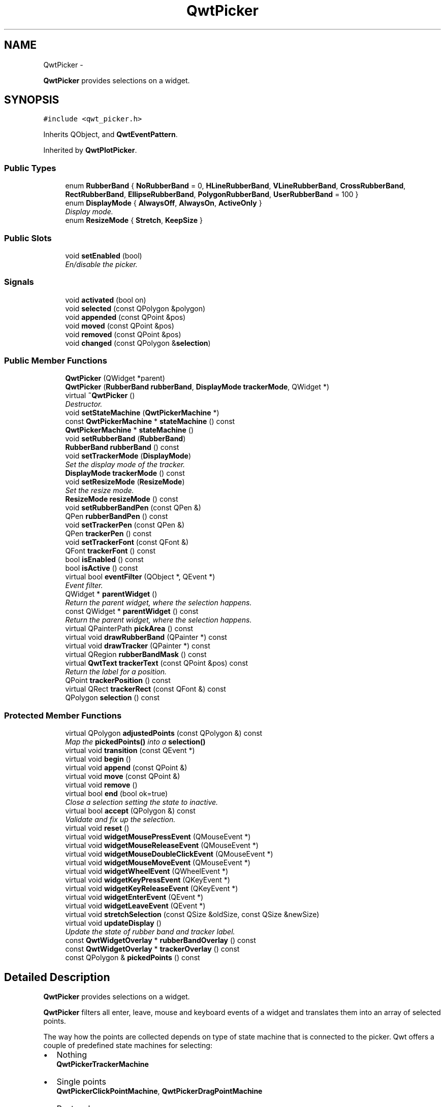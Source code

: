 .TH "QwtPicker" 3 "Thu Dec 11 2014" "Version 6.1.2" "Qwt User's Guide" \" -*- nroff -*-
.ad l
.nh
.SH NAME
QwtPicker \- 
.PP
\fBQwtPicker\fP provides selections on a widget\&.  

.SH SYNOPSIS
.br
.PP
.PP
\fC#include <qwt_picker\&.h>\fP
.PP
Inherits QObject, and \fBQwtEventPattern\fP\&.
.PP
Inherited by \fBQwtPlotPicker\fP\&.
.SS "Public Types"

.in +1c
.ti -1c
.RI "enum \fBRubberBand\fP { \fBNoRubberBand\fP = 0, \fBHLineRubberBand\fP, \fBVLineRubberBand\fP, \fBCrossRubberBand\fP, \fBRectRubberBand\fP, \fBEllipseRubberBand\fP, \fBPolygonRubberBand\fP, \fBUserRubberBand\fP = 100 }"
.br
.ti -1c
.RI "enum \fBDisplayMode\fP { \fBAlwaysOff\fP, \fBAlwaysOn\fP, \fBActiveOnly\fP }"
.br
.RI "\fIDisplay mode\&. \fP"
.ti -1c
.RI "enum \fBResizeMode\fP { \fBStretch\fP, \fBKeepSize\fP }"
.br
.in -1c
.SS "Public Slots"

.in +1c
.ti -1c
.RI "void \fBsetEnabled\fP (bool)"
.br
.RI "\fIEn/disable the picker\&. \fP"
.in -1c
.SS "Signals"

.in +1c
.ti -1c
.RI "void \fBactivated\fP (bool on)"
.br
.ti -1c
.RI "void \fBselected\fP (const QPolygon &polygon)"
.br
.ti -1c
.RI "void \fBappended\fP (const QPoint &pos)"
.br
.ti -1c
.RI "void \fBmoved\fP (const QPoint &pos)"
.br
.ti -1c
.RI "void \fBremoved\fP (const QPoint &pos)"
.br
.ti -1c
.RI "void \fBchanged\fP (const QPolygon &\fBselection\fP)"
.br
.in -1c
.SS "Public Member Functions"

.in +1c
.ti -1c
.RI "\fBQwtPicker\fP (QWidget *parent)"
.br
.ti -1c
.RI "\fBQwtPicker\fP (\fBRubberBand\fP \fBrubberBand\fP, \fBDisplayMode\fP \fBtrackerMode\fP, QWidget *)"
.br
.ti -1c
.RI "virtual \fB~QwtPicker\fP ()"
.br
.RI "\fIDestructor\&. \fP"
.ti -1c
.RI "void \fBsetStateMachine\fP (\fBQwtPickerMachine\fP *)"
.br
.ti -1c
.RI "const \fBQwtPickerMachine\fP * \fBstateMachine\fP () const "
.br
.ti -1c
.RI "\fBQwtPickerMachine\fP * \fBstateMachine\fP ()"
.br
.ti -1c
.RI "void \fBsetRubberBand\fP (\fBRubberBand\fP)"
.br
.ti -1c
.RI "\fBRubberBand\fP \fBrubberBand\fP () const "
.br
.ti -1c
.RI "void \fBsetTrackerMode\fP (\fBDisplayMode\fP)"
.br
.RI "\fISet the display mode of the tracker\&. \fP"
.ti -1c
.RI "\fBDisplayMode\fP \fBtrackerMode\fP () const "
.br
.ti -1c
.RI "void \fBsetResizeMode\fP (\fBResizeMode\fP)"
.br
.RI "\fISet the resize mode\&. \fP"
.ti -1c
.RI "\fBResizeMode\fP \fBresizeMode\fP () const "
.br
.ti -1c
.RI "void \fBsetRubberBandPen\fP (const QPen &)"
.br
.ti -1c
.RI "QPen \fBrubberBandPen\fP () const "
.br
.ti -1c
.RI "void \fBsetTrackerPen\fP (const QPen &)"
.br
.ti -1c
.RI "QPen \fBtrackerPen\fP () const "
.br
.ti -1c
.RI "void \fBsetTrackerFont\fP (const QFont &)"
.br
.ti -1c
.RI "QFont \fBtrackerFont\fP () const "
.br
.ti -1c
.RI "bool \fBisEnabled\fP () const "
.br
.ti -1c
.RI "bool \fBisActive\fP () const "
.br
.ti -1c
.RI "virtual bool \fBeventFilter\fP (QObject *, QEvent *)"
.br
.RI "\fIEvent filter\&. \fP"
.ti -1c
.RI "QWidget * \fBparentWidget\fP ()"
.br
.RI "\fIReturn the parent widget, where the selection happens\&. \fP"
.ti -1c
.RI "const QWidget * \fBparentWidget\fP () const "
.br
.RI "\fIReturn the parent widget, where the selection happens\&. \fP"
.ti -1c
.RI "virtual QPainterPath \fBpickArea\fP () const "
.br
.ti -1c
.RI "virtual void \fBdrawRubberBand\fP (QPainter *) const "
.br
.ti -1c
.RI "virtual void \fBdrawTracker\fP (QPainter *) const "
.br
.ti -1c
.RI "virtual QRegion \fBrubberBandMask\fP () const "
.br
.ti -1c
.RI "virtual \fBQwtText\fP \fBtrackerText\fP (const QPoint &pos) const "
.br
.RI "\fIReturn the label for a position\&. \fP"
.ti -1c
.RI "QPoint \fBtrackerPosition\fP () const "
.br
.ti -1c
.RI "virtual QRect \fBtrackerRect\fP (const QFont &) const "
.br
.ti -1c
.RI "QPolygon \fBselection\fP () const "
.br
.in -1c
.SS "Protected Member Functions"

.in +1c
.ti -1c
.RI "virtual QPolygon \fBadjustedPoints\fP (const QPolygon &) const "
.br
.RI "\fIMap the \fBpickedPoints()\fP into a \fBselection()\fP \fP"
.ti -1c
.RI "virtual void \fBtransition\fP (const QEvent *)"
.br
.ti -1c
.RI "virtual void \fBbegin\fP ()"
.br
.ti -1c
.RI "virtual void \fBappend\fP (const QPoint &)"
.br
.ti -1c
.RI "virtual void \fBmove\fP (const QPoint &)"
.br
.ti -1c
.RI "virtual void \fBremove\fP ()"
.br
.ti -1c
.RI "virtual bool \fBend\fP (bool ok=true)"
.br
.RI "\fIClose a selection setting the state to inactive\&. \fP"
.ti -1c
.RI "virtual bool \fBaccept\fP (QPolygon &) const "
.br
.RI "\fIValidate and fix up the selection\&. \fP"
.ti -1c
.RI "virtual void \fBreset\fP ()"
.br
.ti -1c
.RI "virtual void \fBwidgetMousePressEvent\fP (QMouseEvent *)"
.br
.ti -1c
.RI "virtual void \fBwidgetMouseReleaseEvent\fP (QMouseEvent *)"
.br
.ti -1c
.RI "virtual void \fBwidgetMouseDoubleClickEvent\fP (QMouseEvent *)"
.br
.ti -1c
.RI "virtual void \fBwidgetMouseMoveEvent\fP (QMouseEvent *)"
.br
.ti -1c
.RI "virtual void \fBwidgetWheelEvent\fP (QWheelEvent *)"
.br
.ti -1c
.RI "virtual void \fBwidgetKeyPressEvent\fP (QKeyEvent *)"
.br
.ti -1c
.RI "virtual void \fBwidgetKeyReleaseEvent\fP (QKeyEvent *)"
.br
.ti -1c
.RI "virtual void \fBwidgetEnterEvent\fP (QEvent *)"
.br
.ti -1c
.RI "virtual void \fBwidgetLeaveEvent\fP (QEvent *)"
.br
.ti -1c
.RI "virtual void \fBstretchSelection\fP (const QSize &oldSize, const QSize &newSize)"
.br
.ti -1c
.RI "virtual void \fBupdateDisplay\fP ()"
.br
.RI "\fIUpdate the state of rubber band and tracker label\&. \fP"
.ti -1c
.RI "const \fBQwtWidgetOverlay\fP * \fBrubberBandOverlay\fP () const "
.br
.ti -1c
.RI "const \fBQwtWidgetOverlay\fP * \fBtrackerOverlay\fP () const "
.br
.ti -1c
.RI "const QPolygon & \fBpickedPoints\fP () const "
.br
.in -1c
.SH "Detailed Description"
.PP 
\fBQwtPicker\fP provides selections on a widget\&. 

\fBQwtPicker\fP filters all enter, leave, mouse and keyboard events of a widget and translates them into an array of selected points\&.
.PP
The way how the points are collected depends on type of state machine that is connected to the picker\&. Qwt offers a couple of predefined state machines for selecting:
.PP
.IP "\(bu" 2
Nothing
.br
 \fBQwtPickerTrackerMachine\fP
.IP "\(bu" 2
Single points
.br
 \fBQwtPickerClickPointMachine\fP, \fBQwtPickerDragPointMachine\fP
.IP "\(bu" 2
Rectangles
.br
 \fBQwtPickerClickRectMachine\fP, \fBQwtPickerDragRectMachine\fP
.IP "\(bu" 2
Polygons
.br
 \fBQwtPickerPolygonMachine\fP
.PP
.PP
While these state machines cover the most common ways to collect points it is also possible to implement individual machines as well\&.
.PP
\fBQwtPicker\fP translates the picked points into a selection using the \fBadjustedPoints()\fP method\&. \fBadjustedPoints()\fP is intended to be reimplemented to fix up the selection according to application specific requirements\&. (F\&.e\&. when an application accepts rectangles of a fixed aspect ratio only\&.)
.PP
Optionally \fBQwtPicker\fP support the process of collecting points by a rubber band and tracker displaying a text for the current mouse position\&.
.PP
\fBExample\fP
.RS 4

.PP
.nf
#include <qwt_picker.h>
#include <qwt_picker_machine.h>

QwtPicker *picker = new QwtPicker(widget);
picker->setStateMachine(new QwtPickerDragRectMachine);
picker->setTrackerMode(QwtPicker::ActiveOnly);
picker->setRubberBand(QwtPicker::RectRubberBand); 
.fi
.PP

.br
 The state machine triggers the following commands:
.RE
.PP
.IP "\(bu" 2
\fBbegin()\fP
.br
 Activate/Initialize the selection\&.
.IP "\(bu" 2
\fBappend()\fP
.br
 Add a new point
.IP "\(bu" 2
\fBmove()\fP 
.br
 Change the position of the last point\&.
.IP "\(bu" 2
\fBremove()\fP
.br
 Remove the last point\&.
.IP "\(bu" 2
\fBend()\fP
.br
 Terminate the selection and call accept to validate the picked points\&.
.PP
.PP
The picker is active (\fBisActive()\fP), between \fBbegin()\fP and \fBend()\fP\&. In active state the rubber band is displayed, and the tracker is visible in case of trackerMode is ActiveOnly or AlwaysOn\&.
.PP
The cursor can be moved using the arrow keys\&. All selections can be aborted using the abort key\&. (\fBQwtEventPattern::KeyPatternCode\fP)
.PP
\fBWarning:\fP
.RS 4
In case of QWidget::NoFocus the focus policy of the observed widget is set to QWidget::WheelFocus and mouse tracking will be manipulated while the picker is active, or if \fBtrackerMode()\fP is AlwayOn\&. 
.RE
.PP

.SH "Member Enumeration Documentation"
.PP 
.SS "enum \fBQwtPicker::DisplayMode\fP"

.PP
Display mode\&. 
.PP
\fBSee Also:\fP
.RS 4
\fBsetTrackerMode()\fP, \fBtrackerMode()\fP, \fBisActive()\fP 
.RE
.PP

.PP
\fBEnumerator\fP
.in +1c
.TP
\fB\fIAlwaysOff \fP\fP
Display never\&. 
.TP
\fB\fIAlwaysOn \fP\fP
Display always\&. 
.TP
\fB\fIActiveOnly \fP\fP
Display only when the selection is active\&. 
.SS "enum \fBQwtPicker::ResizeMode\fP"
Controls what to do with the selected points of an active selection when the observed widget is resized\&.
.PP
The default value is \fBQwtPicker::Stretch\fP\&. 
.PP
\fBSee Also:\fP
.RS 4
\fBsetResizeMode()\fP 
.RE
.PP

.PP
\fBEnumerator\fP
.in +1c
.TP
\fB\fIStretch \fP\fP
All points are scaled according to the new size,\&. 
.TP
\fB\fIKeepSize \fP\fP
All points remain unchanged\&. 
.SS "enum \fBQwtPicker::RubberBand\fP"
Rubber band style
.PP
The default value is \fBQwtPicker::NoRubberBand\fP\&. 
.PP
\fBSee Also:\fP
.RS 4
\fBsetRubberBand()\fP, \fBrubberBand()\fP 
.RE
.PP

.PP
\fBEnumerator\fP
.in +1c
.TP
\fB\fINoRubberBand \fP\fP
No rubberband\&. 
.TP
\fB\fIHLineRubberBand \fP\fP
A horizontal line ( only for \fBQwtPickerMachine::PointSelection\fP ) 
.TP
\fB\fIVLineRubberBand \fP\fP
A vertical line ( only for \fBQwtPickerMachine::PointSelection\fP ) 
.TP
\fB\fICrossRubberBand \fP\fP
A crosshair ( only for \fBQwtPickerMachine::PointSelection\fP ) 
.TP
\fB\fIRectRubberBand \fP\fP
A rectangle ( only for \fBQwtPickerMachine::RectSelection\fP ) 
.TP
\fB\fIEllipseRubberBand \fP\fP
An ellipse ( only for \fBQwtPickerMachine::RectSelection\fP ) 
.TP
\fB\fIPolygonRubberBand \fP\fP
A polygon ( only for \fBQwtPickerMachine::PolygonSelection\fP ) 
.TP
\fB\fIUserRubberBand \fP\fP
Values >= UserRubberBand can be used to define additional rubber bands\&. 
.SH "Constructor & Destructor Documentation"
.PP 
.SS "QwtPicker::QwtPicker (QWidget *parent)\fC [explicit]\fP"
Constructor
.PP
Creates an picker that is enabled, but without a state machine\&. rubber band and tracker are disabled\&.
.PP
\fBParameters:\fP
.RS 4
\fIparent\fP Parent widget, that will be observed 
.RE
.PP

.SS "QwtPicker::QwtPicker (\fBRubberBand\fPrubberBand, \fBDisplayMode\fPtrackerMode, QWidget *parent)\fC [explicit]\fP"
Constructor
.PP
\fBParameters:\fP
.RS 4
\fIrubberBand\fP Rubber band style 
.br
\fItrackerMode\fP Tracker mode 
.br
\fIparent\fP Parent widget, that will be observed 
.RE
.PP

.SH "Member Function Documentation"
.PP 
.SS "bool QwtPicker::accept (QPolygon &selection) const\fC [protected]\fP, \fC [virtual]\fP"

.PP
Validate and fix up the selection\&. Accepts all selections unmodified
.PP
\fBParameters:\fP
.RS 4
\fIselection\fP Selection to validate and fix up 
.RE
.PP
\fBReturns:\fP
.RS 4
true, when accepted, false otherwise 
.RE
.PP

.PP
Reimplemented in \fBQwtPlotZoomer\fP\&.
.SS "void QwtPicker::activated (boolon)\fC [signal]\fP"
A signal indicating, when the picker has been activated\&. Together with \fBsetEnabled()\fP it can be used to implement selections with more than one picker\&.
.PP
\fBParameters:\fP
.RS 4
\fIon\fP True, when the picker has been activated 
.RE
.PP

.SS "QPolygon QwtPicker::adjustedPoints (const QPolygon &points) const\fC [protected]\fP, \fC [virtual]\fP"

.PP
Map the \fBpickedPoints()\fP into a \fBselection()\fP \fBadjustedPoints()\fP maps the points, that have been collected on the \fBparentWidget()\fP into a \fBselection()\fP\&. The default implementation simply returns the points unmodified\&.
.PP
The reason, why a \fBselection()\fP differs from the picked points depends on the application requirements\&. F\&.e\&. :
.PP
.IP "\(bu" 2
A rectangular selection might need to have a specific aspect ratio only\&.
.br

.IP "\(bu" 2
A selection could accept non intersecting polygons only\&.
.br

.IP "\(bu" 2
\&.\&.\&.
.br
 The example below is for a rectangular selection, where the first point is the center of the selected rectangle\&. 
.PP
\fBExample\fP
.RS 4

.PP
.nf
QPolygon MyPicker::adjustedPoints(const QPolygon &points) const
{
    QPolygon adjusted;
    if ( points.size() == 2 )
    {
        const int width = qAbs(points[1].x() - points[0].x());
        const int height = qAbs(points[1].y() - points[0].y());

        QRect rect(0, 0, 2 * width, 2 * height);
        rect.moveCenter(points[0]);

        adjusted += rect.topLeft();
        adjusted += rect.bottomRight();
    }
    return adjusted;
}
.fi
.PP

.br
 
.RE
.PP
\fBParameters:\fP
.RS 4
\fIpoints\fP Selected points 
.RE
.PP
\fBReturns:\fP
.RS 4
Selected points unmodified 
.RE
.PP

.PP

.SS "void QwtPicker::append (const QPoint &pos)\fC [protected]\fP, \fC [virtual]\fP"
Append a point to the selection and update rubber band and tracker\&. The \fBappended()\fP signal is emitted\&.
.PP
\fBParameters:\fP
.RS 4
\fIpos\fP Additional point
.RE
.PP
\fBSee Also:\fP
.RS 4
\fBisActive()\fP, \fBbegin()\fP, \fBend()\fP, \fBmove()\fP, \fBappended()\fP 
.RE
.PP

.PP
Reimplemented in \fBQwtPlotPicker\fP\&.
.SS "void QwtPicker::appended (const QPoint &pos)\fC [signal]\fP"
A signal emitted when a point has been appended to the selection
.PP
\fBParameters:\fP
.RS 4
\fIpos\fP Position of the appended point\&. 
.RE
.PP
\fBSee Also:\fP
.RS 4
\fBappend()\fP\&. \fBmoved()\fP 
.RE
.PP

.SS "void QwtPicker::begin ()\fC [protected]\fP, \fC [virtual]\fP"
Open a selection setting the state to active
.PP
\fBSee Also:\fP
.RS 4
\fBisActive()\fP, \fBend()\fP, \fBappend()\fP, \fBmove()\fP 
.RE
.PP

.PP
Reimplemented in \fBQwtPlotZoomer\fP\&.
.SS "void QwtPicker::changed (const QPolygon &selection)\fC [signal]\fP"
A signal emitted when the active selection has been changed\&. This might happen when the observed widget is resized\&.
.PP
\fBParameters:\fP
.RS 4
\fIselection\fP Changed selection 
.RE
.PP
\fBSee Also:\fP
.RS 4
\fBstretchSelection()\fP 
.RE
.PP

.SS "void QwtPicker::drawRubberBand (QPainter *painter) const\fC [virtual]\fP"
Draw a rubber band, depending on \fBrubberBand()\fP
.PP
\fBParameters:\fP
.RS 4
\fIpainter\fP Painter, initialized with a clip region
.RE
.PP
\fBSee Also:\fP
.RS 4
\fBrubberBand()\fP, \fBRubberBand\fP 
.RE
.PP

.SS "void QwtPicker::drawTracker (QPainter *painter) const\fC [virtual]\fP"
Draw the tracker
.PP
\fBParameters:\fP
.RS 4
\fIpainter\fP Painter 
.RE
.PP
\fBSee Also:\fP
.RS 4
\fBtrackerRect()\fP, \fBtrackerText()\fP 
.RE
.PP

.SS "bool QwtPicker::end (boolok = \fCtrue\fP)\fC [protected]\fP, \fC [virtual]\fP"

.PP
Close a selection setting the state to inactive\&. The selection is validated and maybe fixed by \fBaccept()\fP\&.
.PP
\fBParameters:\fP
.RS 4
\fIok\fP If true, complete the selection and emit a selected signal otherwise discard the selection\&. 
.RE
.PP
\fBReturns:\fP
.RS 4
true if the selection is accepted, false otherwise 
.RE
.PP
\fBSee Also:\fP
.RS 4
\fBisActive()\fP, \fBbegin()\fP, \fBappend()\fP, \fBmove()\fP, \fBselected()\fP, \fBaccept()\fP 
.RE
.PP

.PP
Reimplemented in \fBQwtPlotZoomer\fP, and \fBQwtPlotPicker\fP\&.
.SS "bool QwtPicker::eventFilter (QObject *object, QEvent *event)\fC [virtual]\fP"

.PP
Event filter\&. When \fBisEnabled()\fP is true all events of the observed widget are filtered\&. Mouse and keyboard events are translated into widgetMouse- and widgetKey- and widgetWheel-events\&. Paint and Resize events are handled to keep rubber band and tracker up to date\&.
.PP
\fBParameters:\fP
.RS 4
\fIobject\fP Object to be filtered 
.br
\fIevent\fP Event
.RE
.PP
\fBReturns:\fP
.RS 4
Always false\&.
.RE
.PP
\fBSee Also:\fP
.RS 4
\fBwidgetEnterEvent()\fP, \fBwidgetLeaveEvent()\fP, \fBwidgetMousePressEvent()\fP, \fBwidgetMouseReleaseEvent()\fP, \fBwidgetMouseDoubleClickEvent()\fP, \fBwidgetMouseMoveEvent()\fP, \fBwidgetWheelEvent()\fP, \fBwidgetKeyPressEvent()\fP, \fBwidgetKeyReleaseEvent()\fP, QObject::installEventFilter(), QObject::event() 
.RE
.PP

.SS "bool QwtPicker::isActive () const"
A picker is active between \fBbegin()\fP and \fBend()\fP\&. 
.PP
\fBReturns:\fP
.RS 4
true if the selection is active\&. 
.RE
.PP

.SS "bool QwtPicker::isEnabled () const"

.PP
\fBReturns:\fP
.RS 4
true when enabled, false otherwise 
.RE
.PP
\fBSee Also:\fP
.RS 4
\fBsetEnabled()\fP, \fBeventFilter()\fP 
.RE
.PP

.SS "void QwtPicker::move (const QPoint &pos)\fC [protected]\fP, \fC [virtual]\fP"
Move the last point of the selection The \fBmoved()\fP signal is emitted\&.
.PP
\fBParameters:\fP
.RS 4
\fIpos\fP New position 
.RE
.PP
\fBSee Also:\fP
.RS 4
\fBisActive()\fP, \fBbegin()\fP, \fBend()\fP, \fBappend()\fP 
.RE
.PP

.PP
Reimplemented in \fBQwtPlotPicker\fP\&.
.SS "void QwtPicker::moved (const QPoint &pos)\fC [signal]\fP"
A signal emitted whenever the last appended point of the selection has been moved\&.
.PP
\fBParameters:\fP
.RS 4
\fIpos\fP Position of the moved last point of the selection\&. 
.RE
.PP
\fBSee Also:\fP
.RS 4
\fBmove()\fP, \fBappended()\fP 
.RE
.PP

.SS "QPainterPath QwtPicker::pickArea () const\fC [virtual]\fP"
Find the area of the observed widget, where selection might happen\&.
.PP
\fBReturns:\fP
.RS 4
\fBparentWidget()\fP->contentsRect() 
.RE
.PP

.SS "const QPolygon & QwtPicker::pickedPoints () const\fC [protected]\fP"
Return the points, that have been collected so far\&. The \fBselection()\fP is calculated from the \fBpickedPoints()\fP in \fBadjustedPoints()\fP\&. 
.PP
\fBReturns:\fP
.RS 4
Picked points 
.RE
.PP

.SS "void QwtPicker::remove ()\fC [protected]\fP, \fC [virtual]\fP"
Remove the last point of the selection The \fBremoved()\fP signal is emitted\&.
.PP
\fBSee Also:\fP
.RS 4
\fBisActive()\fP, \fBbegin()\fP, \fBend()\fP, \fBappend()\fP, \fBmove()\fP 
.RE
.PP

.SS "void QwtPicker::removed (const QPoint &pos)\fC [signal]\fP"
A signal emitted whenever the last appended point of the selection has been removed\&.
.PP
\fBParameters:\fP
.RS 4
\fIpos\fP Position of the point, that has been removed 
.RE
.PP
\fBSee Also:\fP
.RS 4
\fBremove()\fP, \fBappended()\fP 
.RE
.PP

.SS "void QwtPicker::reset ()\fC [protected]\fP, \fC [virtual]\fP"
Reset the state machine and terminate ( end(false) ) the selection 
.SS "\fBQwtPicker::ResizeMode\fP QwtPicker::resizeMode () const"

.PP
\fBReturns:\fP
.RS 4
Resize mode 
.RE
.PP
\fBSee Also:\fP
.RS 4
\fBsetResizeMode()\fP, \fBResizeMode\fP 
.RE
.PP

.SS "\fBQwtPicker::RubberBand\fP QwtPicker::rubberBand () const"

.PP
\fBReturns:\fP
.RS 4
Rubber band style 
.RE
.PP
\fBSee Also:\fP
.RS 4
\fBsetRubberBand()\fP, \fBRubberBand\fP, \fBrubberBandPen()\fP 
.RE
.PP

.SS "QRegion QwtPicker::rubberBandMask () const\fC [virtual]\fP"
Calculate the mask for the rubber band overlay
.PP
\fBReturns:\fP
.RS 4
Region for the mask 
.RE
.PP
\fBSee Also:\fP
.RS 4
QWidget::setMask() 
.RE
.PP

.SS "const \fBQwtWidgetOverlay\fP * QwtPicker::rubberBandOverlay () const\fC [protected]\fP"

.PP
\fBReturns:\fP
.RS 4
Overlay displaying the rubber band 
.RE
.PP

.SS "QPen QwtPicker::rubberBandPen () const"

.PP
\fBReturns:\fP
.RS 4
Rubber band pen 
.RE
.PP
\fBSee Also:\fP
.RS 4
\fBsetRubberBandPen()\fP, \fBrubberBand()\fP 
.RE
.PP

.SS "void QwtPicker::selected (const QPolygon &polygon)\fC [signal]\fP"
A signal emitting the selected points, at the end of a selection\&.
.PP
\fBParameters:\fP
.RS 4
\fIpolygon\fP Selected points 
.RE
.PP

.SS "QPolygon QwtPicker::selection () const"

.PP
\fBReturns:\fP
.RS 4
Selected points 
.RE
.PP
\fBSee Also:\fP
.RS 4
\fBpickedPoints()\fP, \fBadjustedPoints()\fP 
.RE
.PP

.SS "void QwtPicker::setEnabled (boolenabled)\fC [slot]\fP"

.PP
En/disable the picker\&. When enabled is true an event filter is installed for the observed widget, otherwise the event filter is removed\&.
.PP
\fBParameters:\fP
.RS 4
\fIenabled\fP true or false 
.RE
.PP
\fBSee Also:\fP
.RS 4
\fBisEnabled()\fP, \fBeventFilter()\fP 
.RE
.PP

.SS "void QwtPicker::setResizeMode (\fBResizeMode\fPmode)"

.PP
Set the resize mode\&. The resize mode controls what to do with the selected points of an active selection when the observed widget is resized\&.
.PP
Stretch means the points are scaled according to the new size, KeepSize means the points remain unchanged\&.
.PP
The default mode is Stretch\&.
.PP
\fBParameters:\fP
.RS 4
\fImode\fP Resize mode 
.RE
.PP
\fBSee Also:\fP
.RS 4
\fBresizeMode()\fP, \fBResizeMode\fP 
.RE
.PP

.SS "void QwtPicker::setRubberBand (\fBRubberBand\fPrubberBand)"
Set the rubber band style
.PP
\fBParameters:\fP
.RS 4
\fIrubberBand\fP Rubber band style The default value is NoRubberBand\&.
.RE
.PP
\fBSee Also:\fP
.RS 4
\fBrubberBand()\fP, \fBRubberBand\fP, \fBsetRubberBandPen()\fP 
.RE
.PP

.SS "void QwtPicker::setRubberBandPen (const QPen &pen)"
Set the pen for the rubberband
.PP
\fBParameters:\fP
.RS 4
\fIpen\fP Rubber band pen 
.RE
.PP
\fBSee Also:\fP
.RS 4
\fBrubberBandPen()\fP, \fBsetRubberBand()\fP 
.RE
.PP

.SS "void QwtPicker::setStateMachine (\fBQwtPickerMachine\fP *stateMachine)"
Set a state machine and delete the previous one
.PP
\fBParameters:\fP
.RS 4
\fIstateMachine\fP State machine 
.RE
.PP
\fBSee Also:\fP
.RS 4
\fBstateMachine()\fP 
.RE
.PP

.SS "void QwtPicker::setTrackerFont (const QFont &font)"
Set the font for the tracker
.PP
\fBParameters:\fP
.RS 4
\fIfont\fP Tracker font 
.RE
.PP
\fBSee Also:\fP
.RS 4
\fBtrackerFont()\fP, \fBsetTrackerMode()\fP, \fBsetTrackerPen()\fP 
.RE
.PP

.SS "void QwtPicker::setTrackerMode (\fBDisplayMode\fPmode)"

.PP
Set the display mode of the tracker\&. A tracker displays information about current position of the cursor as a string\&. The display mode controls if the tracker has to be displayed whenever the observed widget has focus and cursor (AlwaysOn), never (AlwaysOff), or only when the selection is active (ActiveOnly)\&.
.PP
\fBParameters:\fP
.RS 4
\fImode\fP Tracker display mode
.RE
.PP
\fBWarning:\fP
.RS 4
In case of AlwaysOn, mouseTracking will be enabled for the observed widget\&. 
.RE
.PP
\fBSee Also:\fP
.RS 4
\fBtrackerMode()\fP, \fBDisplayMode\fP 
.RE
.PP

.SS "void QwtPicker::setTrackerPen (const QPen &pen)"
Set the pen for the tracker
.PP
\fBParameters:\fP
.RS 4
\fIpen\fP Tracker pen 
.RE
.PP
\fBSee Also:\fP
.RS 4
\fBtrackerPen()\fP, \fBsetTrackerMode()\fP, \fBsetTrackerFont()\fP 
.RE
.PP

.SS "const \fBQwtPickerMachine\fP * QwtPicker::stateMachine () const"

.PP
\fBReturns:\fP
.RS 4
Assigned state machine 
.RE
.PP
\fBSee Also:\fP
.RS 4
\fBsetStateMachine()\fP 
.RE
.PP

.SS "\fBQwtPickerMachine\fP * QwtPicker::stateMachine ()"

.PP
\fBReturns:\fP
.RS 4
Assigned state machine 
.RE
.PP
\fBSee Also:\fP
.RS 4
\fBsetStateMachine()\fP 
.RE
.PP

.SS "void QwtPicker::stretchSelection (const QSize &oldSize, const QSize &newSize)\fC [protected]\fP, \fC [virtual]\fP"
Scale the selection by the ratios of oldSize and newSize The \fBchanged()\fP signal is emitted\&.
.PP
\fBParameters:\fP
.RS 4
\fIoldSize\fP Previous size 
.br
\fInewSize\fP Current size
.RE
.PP
\fBSee Also:\fP
.RS 4
\fBResizeMode\fP, \fBsetResizeMode()\fP, \fBresizeMode()\fP 
.RE
.PP

.SS "QFont QwtPicker::trackerFont () const"

.PP
\fBReturns:\fP
.RS 4
Tracker font 
.RE
.PP
\fBSee Also:\fP
.RS 4
\fBsetTrackerFont()\fP, \fBtrackerMode()\fP, \fBtrackerPen()\fP 
.RE
.PP

.SS "\fBQwtPicker::DisplayMode\fP QwtPicker::trackerMode () const"

.PP
\fBReturns:\fP
.RS 4
Tracker display mode 
.RE
.PP
\fBSee Also:\fP
.RS 4
\fBsetTrackerMode()\fP, \fBDisplayMode\fP 
.RE
.PP

.SS "const \fBQwtWidgetOverlay\fP * QwtPicker::trackerOverlay () const\fC [protected]\fP"

.PP
\fBReturns:\fP
.RS 4
Overlay displaying the tracker text 
.RE
.PP

.SS "QPen QwtPicker::trackerPen () const"

.PP
\fBReturns:\fP
.RS 4
Tracker pen 
.RE
.PP
\fBSee Also:\fP
.RS 4
\fBsetTrackerPen()\fP, \fBtrackerMode()\fP, \fBtrackerFont()\fP 
.RE
.PP

.SS "QPoint QwtPicker::trackerPosition () const"

.PP
\fBReturns:\fP
.RS 4
Current position of the tracker 
.RE
.PP

.SS "QRect QwtPicker::trackerRect (const QFont &font) const\fC [virtual]\fP"
Calculate the bounding rectangle for the tracker text from the current position of the tracker
.PP
\fBParameters:\fP
.RS 4
\fIfont\fP Font of the tracker text 
.RE
.PP
\fBReturns:\fP
.RS 4
Bounding rectangle of the tracker text
.RE
.PP
\fBSee Also:\fP
.RS 4
\fBtrackerPosition()\fP 
.RE
.PP

.SS "\fBQwtText\fP QwtPicker::trackerText (const QPoint &pos) const\fC [virtual]\fP"

.PP
Return the label for a position\&. In case of HLineRubberBand the label is the value of the y position, in case of VLineRubberBand the value of the x position\&. Otherwise the label contains x and y position separated by a ',' \&.
.PP
The format for the string conversion is '%d'\&.
.PP
\fBParameters:\fP
.RS 4
\fIpos\fP Position 
.RE
.PP
\fBReturns:\fP
.RS 4
Converted position as string 
.RE
.PP

.PP
Reimplemented in \fBQwtPlotPicker\fP\&.
.SS "void QwtPicker::transition (const QEvent *event)\fC [protected]\fP, \fC [virtual]\fP"
Passes an event to the state machine and executes the resulting commands\&. Append and Move commands use the current position of the cursor ( QCursor::pos() )\&.
.PP
\fBParameters:\fP
.RS 4
\fIevent\fP Event 
.RE
.PP

.SS "void QwtPicker::widgetEnterEvent (QEvent *event)\fC [protected]\fP, \fC [virtual]\fP"
Handle a enter event for the observed widget\&.
.PP
\fBParameters:\fP
.RS 4
\fIevent\fP Qt event
.RE
.PP
\fBSee Also:\fP
.RS 4
\fBeventFilter()\fP, \fBwidgetMousePressEvent()\fP, \fBwidgetMouseReleaseEvent()\fP, \fBwidgetMouseDoubleClickEvent()\fP, \fBwidgetWheelEvent()\fP, \fBwidgetKeyPressEvent()\fP, \fBwidgetKeyReleaseEvent()\fP 
.RE
.PP

.SS "void QwtPicker::widgetKeyPressEvent (QKeyEvent *keyEvent)\fC [protected]\fP, \fC [virtual]\fP"
Handle a key press event for the observed widget\&.
.PP
Selections can be completely done by the keyboard\&. The arrow keys move the cursor, the abort key aborts a selection\&. All other keys are handled by the current state machine\&.
.PP
\fBParameters:\fP
.RS 4
\fIkeyEvent\fP Key event
.RE
.PP
\fBSee Also:\fP
.RS 4
\fBeventFilter()\fP, \fBwidgetMousePressEvent()\fP, \fBwidgetMouseReleaseEvent()\fP, \fBwidgetMouseDoubleClickEvent()\fP, \fBwidgetMouseMoveEvent()\fP, \fBwidgetWheelEvent()\fP, \fBwidgetKeyReleaseEvent()\fP, \fBstateMachine()\fP, \fBQwtEventPattern::KeyPatternCode\fP 
.RE
.PP

.PP
Reimplemented in \fBQwtPlotZoomer\fP\&.
.SS "void QwtPicker::widgetKeyReleaseEvent (QKeyEvent *keyEvent)\fC [protected]\fP, \fC [virtual]\fP"
Handle a key release event for the observed widget\&.
.PP
Passes the event to the state machine\&.
.PP
\fBParameters:\fP
.RS 4
\fIkeyEvent\fP Key event
.RE
.PP
\fBSee Also:\fP
.RS 4
\fBeventFilter()\fP, \fBwidgetMousePressEvent()\fP, \fBwidgetMouseReleaseEvent()\fP, \fBwidgetMouseDoubleClickEvent()\fP, \fBwidgetMouseMoveEvent()\fP, \fBwidgetWheelEvent()\fP, \fBwidgetKeyPressEvent()\fP, \fBstateMachine()\fP 
.RE
.PP

.SS "void QwtPicker::widgetLeaveEvent (QEvent *event)\fC [protected]\fP, \fC [virtual]\fP"
Handle a leave event for the observed widget\&.
.PP
\fBParameters:\fP
.RS 4
\fIevent\fP Qt event
.RE
.PP
\fBSee Also:\fP
.RS 4
\fBeventFilter()\fP, \fBwidgetMousePressEvent()\fP, \fBwidgetMouseReleaseEvent()\fP, \fBwidgetMouseDoubleClickEvent()\fP, \fBwidgetWheelEvent()\fP, \fBwidgetKeyPressEvent()\fP, \fBwidgetKeyReleaseEvent()\fP 
.RE
.PP

.SS "void QwtPicker::widgetMouseDoubleClickEvent (QMouseEvent *mouseEvent)\fC [protected]\fP, \fC [virtual]\fP"
Handle mouse double click event for the observed widget\&.
.PP
\fBParameters:\fP
.RS 4
\fImouseEvent\fP Mouse event
.RE
.PP
\fBSee Also:\fP
.RS 4
\fBeventFilter()\fP, \fBwidgetMousePressEvent()\fP, \fBwidgetMouseReleaseEvent()\fP, \fBwidgetMouseMoveEvent()\fP, \fBwidgetWheelEvent()\fP, \fBwidgetKeyPressEvent()\fP, \fBwidgetKeyReleaseEvent()\fP 
.RE
.PP

.SS "void QwtPicker::widgetMouseMoveEvent (QMouseEvent *mouseEvent)\fC [protected]\fP, \fC [virtual]\fP"
Handle a mouse move event for the observed widget\&.
.PP
\fBParameters:\fP
.RS 4
\fImouseEvent\fP Mouse event
.RE
.PP
\fBSee Also:\fP
.RS 4
\fBeventFilter()\fP, \fBwidgetMousePressEvent()\fP, \fBwidgetMouseReleaseEvent()\fP, \fBwidgetMouseDoubleClickEvent()\fP, \fBwidgetWheelEvent()\fP, \fBwidgetKeyPressEvent()\fP, \fBwidgetKeyReleaseEvent()\fP 
.RE
.PP

.SS "void QwtPicker::widgetMousePressEvent (QMouseEvent *mouseEvent)\fC [protected]\fP, \fC [virtual]\fP"
Handle a mouse press event for the observed widget\&.
.PP
\fBParameters:\fP
.RS 4
\fImouseEvent\fP Mouse event
.RE
.PP
\fBSee Also:\fP
.RS 4
\fBeventFilter()\fP, \fBwidgetMouseReleaseEvent()\fP, \fBwidgetMouseDoubleClickEvent()\fP, \fBwidgetMouseMoveEvent()\fP, \fBwidgetWheelEvent()\fP, \fBwidgetKeyPressEvent()\fP, \fBwidgetKeyReleaseEvent()\fP 
.RE
.PP

.SS "void QwtPicker::widgetMouseReleaseEvent (QMouseEvent *mouseEvent)\fC [protected]\fP, \fC [virtual]\fP"
Handle a mouse release event for the observed widget\&.
.PP
\fBParameters:\fP
.RS 4
\fImouseEvent\fP Mouse event
.RE
.PP
\fBSee Also:\fP
.RS 4
\fBeventFilter()\fP, \fBwidgetMousePressEvent()\fP, \fBwidgetMouseDoubleClickEvent()\fP, \fBwidgetMouseMoveEvent()\fP, \fBwidgetWheelEvent()\fP, \fBwidgetKeyPressEvent()\fP, \fBwidgetKeyReleaseEvent()\fP 
.RE
.PP

.PP
Reimplemented in \fBQwtPlotZoomer\fP\&.
.SS "void QwtPicker::widgetWheelEvent (QWheelEvent *wheelEvent)\fC [protected]\fP, \fC [virtual]\fP"
Handle a wheel event for the observed widget\&.
.PP
Move the last point of the selection in case of \fBisActive()\fP == true
.PP
\fBParameters:\fP
.RS 4
\fIwheelEvent\fP Wheel event
.RE
.PP
\fBSee Also:\fP
.RS 4
\fBeventFilter()\fP, \fBwidgetMousePressEvent()\fP, \fBwidgetMouseReleaseEvent()\fP, \fBwidgetMouseDoubleClickEvent()\fP, \fBwidgetMouseMoveEvent()\fP, \fBwidgetKeyPressEvent()\fP, \fBwidgetKeyReleaseEvent()\fP 
.RE
.PP


.SH "Author"
.PP 
Generated automatically by Doxygen for Qwt User's Guide from the source code\&.
